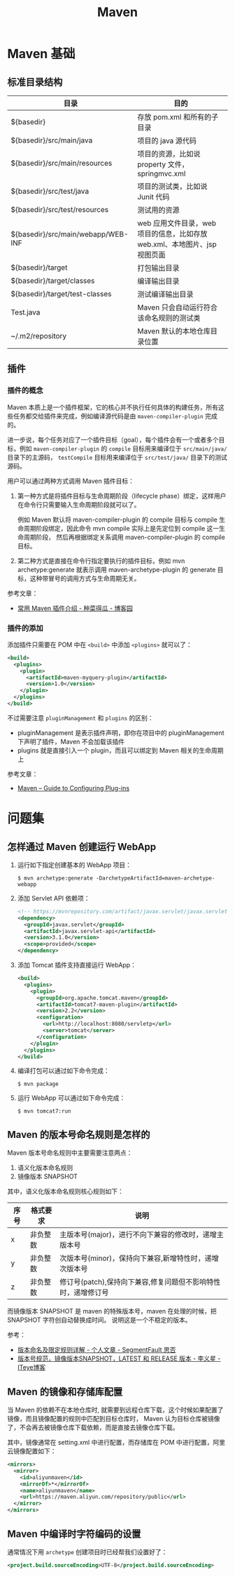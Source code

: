#+TITLE:      Maven

* 目录                                                    :TOC_4_gh:noexport:
- [[#maven-基础][Maven 基础]]
  - [[#标准目录结构][标准目录结构]]
  - [[#插件][插件]]
    - [[#插件的概念][插件的概念]]
    - [[#插件的添加][插件的添加]]
- [[#问题集][问题集]]
  - [[#怎样通过-maven-创建运行-webapp][怎样通过 Maven 创建运行 WebApp]]
  - [[#maven-的版本号命名规则是怎样的][Maven 的版本号命名规则是怎样的]]
  - [[#maven-的镜像和存储库配置][Maven 的镜像和存储库配置]]
  - [[#maven-中编译时字符编码的设置][Maven 中编译时字符编码的设置]]

* Maven 基础
** 标准目录结构
   |------------------------------------+----------------------------------------------------------------------------|
   | 目录                               | 目的                                                                       |
   |------------------------------------+----------------------------------------------------------------------------|
   | ${basedir}                         | 存放 pom.xml 和所有的子目录                                                |
   | ${basedir}/src/main/java           | 项目的 java 源代码                                                         |
   | ${basedir}/src/main/resources      | 项目的资源，比如说 property 文件，springmvc.xml                            |
   | ${basedir}/src/test/java           | 项目的测试类，比如说 Junit 代码                                            |
   | ${basedir}/src/test/resources      | 测试用的资源                                                               |
   | ${basedir}/src/main/webapp/WEB-INF | web 应用文件目录，web 项目的信息，比如存放 web.xml、本地图片、jsp 视图页面 |
   | ${basedir}/target                  | 打包输出目录                                                               |
   | ${basedir}/target/classes          | 编译输出目录                                                               |
   | ${basedir}/target/test-classes     | 测试编译输出目录                                                           |
   | Test.java                          | Maven 只会自动运行符合该命名规则的测试类                                   |
   | ~/.m2/repository                   | Maven 默认的本地仓库目录位置                                               |
   |------------------------------------+----------------------------------------------------------------------------|

** 插件
*** 插件的概念
    Maven 本质上是一个插件框架，它的核心并不执行任何具体的构建任务，所有这些任务都交给插件来完成，例如编译源代码是由 ~maven-compiler-plugin~ 完成的。

    进一步说，每个任务对应了一个插件目标（goal），每个插件会有一个或者多个目标，例如 ~maven-compiler-plugin~ 的 ~compile~ 目标用来编译位于 ~src/main/java/~ 目录下的主源码，
    ~testCompile~ 目标用来编译位于 ~src/test/java/~ 目录下的测试源码。

    用户可以通过两种方式调用 Maven 插件目标：
    1) 第一种方式是将插件目标与生命周期阶段（lifecycle phase）绑定，这样用户在命令行只需要输入生命周期阶段就可以了。

       例如 Maven 默认将 maven-compiler-plugin 的 compile 目标与 compile 生命周期阶段绑定，因此命令 mvn compile 实际上是先定位到 compile 这一生命周期阶段，
       然后再根据绑定关系调用 maven-compiler-plugin 的 compile 目标。

    2) 第二种方式是直接在命令行指定要执行的插件目标，例如 mvn archetype:generate 就表示调用 maven-archetype-plugin 的 generate 目标，这种带冒号的调用方式与生命周期无关。

    参考文章：
    + [[http://www.cnblogs.com/crazy-fox/archive/2012/02/09/2343722.html][常用 Maven 插件介绍 - 种菜得瓜 - 博客园]]

*** 插件的添加
    添加插件只需要在 POM 中在 ~<build>~ 中添加 ~<plugins>~ 就可以了：
    #+BEGIN_SRC xml
      <build>
        <plugins>
          <plugin>
            <artifactId>maven-myquery-plugin</artifactId>
            <version>1.0</version>
          </plugin>
        </plugins>
      </build>
    #+END_SRC

    不过需要注意 ~pluginManagement~ 和 ~plugins~ 的区别：
    + pluginManagement 是表示插件声明，即你在项目中的 pluginManagement 下声明了插件，Maven 不会加载该插件
    + plugins 就是直接引入一个 plugin，而且可以绑定到 Maven 相关的生命周期上

    参考文章：
    + [[https://maven.apache.org/guides/mini/guide-configuring-plugins.html][Maven – Guide to Configuring Plug-ins]]

* 问题集
** 怎样通过 Maven 创建运行 WebApp
   1) 运行如下指定创建基本的 WebApp 项目：
      #+BEGIN_EXAMPLE
        $ mvn archetype:generate -DarchetypeArtifactId=maven-archetype-webapp 
      #+END_EXAMPLE
   2) 添加 Servlet API 依赖项：
      #+BEGIN_SRC xml
        <!-- https://mvnrepository.com/artifact/javax.servlet/javax.servlet-api -->
        <dependency>
          <groupId>javax.servlet</groupId>
          <artifactId>javax.servlet-api</artifactId>
          <version>3.1.0</version>
          <scope>provided</scope>
        </dependency>
      #+END_SRC
   3) 添加 Tomcat 插件支持直接运行 WebApp：
      #+BEGIN_SRC xml
        <build>
          <plugins>
            <plugin>
              <groupId>org.apache.tomcat.maven</groupId>
              <artifactId>tomcat7-maven-plugin</artifactId>
              <version>2.2</version>
              <configuration>
                <url>http://localhost:8080/servletp</url>
                <server>tomcat</server>
              </configuration>
            </plugin>
          </plugins>
        </build>
      #+END_SRC
   4) 编译打包可以通过如下命令完成：
      #+BEGIN_EXAMPLE
        $ mvn package
      #+END_EXAMPLE
   5) 运行 WebApp 可以通过如下命令完成：
      #+BEGIN_EXAMPLE
        $ mvn tomcat7:run
      #+END_EXAMPLE
   
** Maven 的版本号命名规则是怎样的
   Maven 版本号命名规则中主要需要注意两点：
   1) 语义化版本命名规则
   2) 镜像版本 SNAPSHOT

   其中，语义化版本命名规则核心规则如下：
  |------+----------+---------------------------------------------------------------|
  | 序号 | 格式要求 | 说明                                                          |
  |------+----------+---------------------------------------------------------------|
  | x    | 非负整数 | 主版本号(major)，进行不向下兼容的修改时，递增主版本号         |
  | y    | 非负整数 | 次版本号(minor)，保持向下兼容,新增特性时，递增次版本号        |
  | z    | 非负整数 | 修订号(patch),保持向下兼容,修复问题但不影响特性时，递增修订号 |
  |------+----------+---------------------------------------------------------------|

  而镜像版本 SNAPSHOT 是 maven 的特殊版本号，maven 在处理的时候，把 SNAPSHOT 字符创自动替换成时间。
  说明这是一个不稳定的版本。

  参考：
  + [[https://segmentfault.com/a/1190000011368506][版本命名及限定规则详解 - 个人文章 - SegmentFault 思否]]
  + [[https://liyixing1.iteye.com/blog/2171254][版本号规范，镜像版本SNAPSHOT，LATEST 和 RELEASE 版本 - 李义星 - ITeye博客]]

** Maven 的镜像和存储库配置
   当 Maven 的依赖不在本地仓库时, 就需要到远程仓库下载，这个时候如果配置了镜像，而且镜像配置的规则中匹配到目标仓库时，
   Maven 认为目标仓库被镜像了，不会再去被镜像仓库下载依赖，而是直接去镜像仓库下载。

   其中，镜像通常在 setting.xml 中进行配置，而存储库在 POM 中进行配置，阿里云镜像配置如下：
   #+BEGIN_SRC xml
     <mirrors>
       <mirror>
         <id>aliyunmaven</id>
         <mirrorOf>*</mirrorOf>
         <name>aliyunmaven</name>
         <url>https://maven.aliyun.com/repository/public</url>
       </mirror>
     </mirrors>
   #+END_SRC

** Maven 中编译时字符编码的设置
   通常情况下用 ~archetype~ 创建项目时已经帮我们设置好了：
   #+BEGIN_SRC xml
     <project.build.sourceEncoding>UTF-8</project.build.sourceEncoding>
   #+END_SRC

